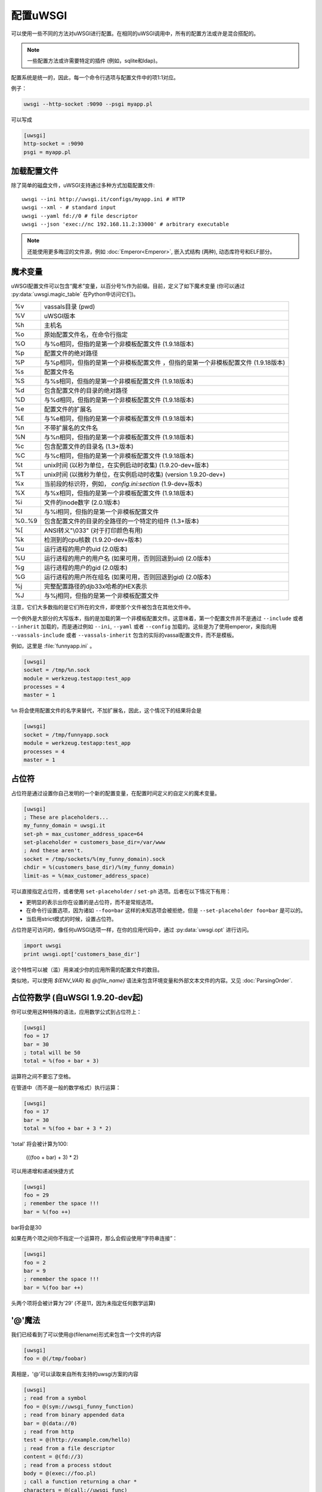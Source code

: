 配置uWSGI
=================

可以使用一些不同的方法对uWSGI进行配置。在相同的uWSGI调用中，所有的配置方法或许是混合搭配的。

.. note:: 一些配置方法或许需要特定的插件 (例如，sqlite和ldap)。

.. seealso:: :doc:`ConfigLogic`

配置系统是统一的，因此，每一个命令行选项与配置文件中的项1:1对应。

例子：

.. code-block:: sh

   uwsgi --http-socket :9090 --psgi myapp.pl
   
可以写成

.. code-block:: ini

   [uwsgi]
   http-socket = :9090
   psgi = myapp.pl


.. _LoadingConfig:

加载配置文件
---------------------------

除了简单的磁盘文件，uWSGI支持通过多种方式加载配置文件::

  uwsgi --ini http://uwsgi.it/configs/myapp.ini # HTTP
  uwsgi --xml - # standard input
  uwsgi --yaml fd://0 # file descriptor
  uwsgi --json 'exec://nc 192.168.11.2:33000' # arbitrary executable

.. note::

  还能使用更多晦涩的文件源，例如 :doc:`Emperor<Emperor>`, 嵌入式结构 (两种), 动态库符号和ELF部分。

.. _MagicVars:

魔术变量
---------------

uWSGI配置文件可以包含“魔术”变量，以百分号%作为前缀。目前，定义了如下魔术变量 (你可以通过 :py:data:`uwsgi.magic_table` 在Python中访问它们)。

======== ==
%v       vassals目录 (pwd)
%V       uWSGI版本
%h       主机名
%o       原始配置文件名，在命令行指定
%O       与%o相同，但指的是第一个非模板配置文件
         (1.9.18版本)
%p       配置文件的绝对路径
%P       与%p相同，但指的是第一个非模板配置文件 ，但指的是第一个非模板配置文件
         (1.9.18版本)
%s       配置文件名
%S       与%s相同，但指的是第一个非模板配置文件
         (1.9.18版本)
%d       包含配置文件的目录的绝对路径
%D       与%d相同，但指的是第一个非模板配置文件
         (1.9.18版本)
%e       配置文件的扩展名
%E       与%e相同，但指的是第一个非模板配置文件
         (1.9.18版本)
%n       不带扩展名的文件名
%N       与%n相同，但指的是第一个非模板配置文件
         (1.9.18版本)
%c       包含配置文件的目录名 (1.3+版本)
%C       与%c相同，但指的是第一个非模板配置文件
         (1.9.18版本)
%t       unix时间 (以秒为单位，在实例启动时收集) (1.9.20-dev+版本)
%T       unix时间 (以微秒为单位，在实例启动时收集) (version 1.9.20-dev+)
%x       当前段的标识符，例如， `config.ini:section` (1.9-dev+版本)
%X       与%x相同，但指的是第一个非模板配置文件
         (1.9.18版本)
%i       文件的inode数字 (2.0.1版本)
%I       与%i相同，但指的是第一个非模板配置文件
%0..%9   包含配置文件的目录的全路径的一个特定的组件 (1.3+版本)
%[       ANSI转义"\\033" (对于打印颜色有用)
%k       检测到的cpu核数 (1.9.20-dev+版本)
%u       运行进程的用户的uid (2.0版本)
%U       运行进程的用户的用户名 (如果可用，否则回退到uid) (2.0版本)
%g       运行进程的用户的gid (2.0版本)
%G       运行进程的用户所在组名 (如果可用，否则回退到gid)  (2.0版本)
%j       完整配置路径的djb33x哈希的HEX表示
%J       与%j相同，但指的是第一个非模板配置文件

======== ==

注意，它们大多数指的是它们所在的文件，即使那个文件被包含在其他文件中。

一个例外是大部分的大写版本，指的是加载的第一个非模板配置文件。这意味着，第一个配置文件并不是通过 ``--include`` 或者 ``--inherit`` 加载的，而是通过例如 ``--ini``, ``--yaml`` 或者 ``--config`` 加载的。这些是为了使用emperor，来指向用 ``--vassals-include`` 或者 ``--vassals-inherit`` 包含的实际的vassal配置文件，而不是模板。

例如，这里是 :file:`funnyapp.ini` 。

.. code-block:: ini

  [uwsgi]
  socket = /tmp/%n.sock
  module = werkzeug.testapp:test_app
  processes = 4
  master = 1

``%n`` 将会使用配置文件的名字来替代，不加扩展名，因此，这个情况下的结果将会是

.. code-block:: ini

  [uwsgi]
  socket = /tmp/funnyapp.sock
  module = werkzeug.testapp:test_app
  processes = 4
  master = 1

.. _Placeholders:

占位符
------------

占位符是通过设置你自己发明的一个新的配置变量，在配置时间定义的自定义的魔术变量。

.. code-block:: ini

  [uwsgi]
  ; These are placeholders...
  my_funny_domain = uwsgi.it
  set-ph = max_customer_address_space=64
  set-placeholder = customers_base_dir=/var/www
  ; And these aren't.
  socket = /tmp/sockets/%(my_funny_domain).sock
  chdir = %(customers_base_dir)/%(my_funny_domain)
  limit-as = %(max_customer_address_space)

可以直接指定占位符，或者使用 ``set-placeholder``
/ ``set-ph`` 选项。后者在以下情况下有用：

* 更明显的表示出你在设置的是占位符，而不是常规选项。
* 在命令行设置选项，因为诸如
  ``--foo=bar`` 这样的未知选项会被拒绝，但是 ``--set-placeholder foo=bar`` 是可以的。
* 当启用strict模式的时候，设置占位符。

占位符是可访问的，像任何uWSGI选项一样，在你的应用代码中，通过 :py:data:`uwsgi.opt` 进行访问。

.. code-block:: python

  import uwsgi
  print uwsgi.opt['customers_base_dir']

这个特性可以被（滥）用来减少你的应用所需的配置文件的数目。

类似地，可以使用 `$(ENV_VAR)` 和 `@(file_name)` 语法来包含环境变量和外部文本文件的内容。又见
:doc:`ParsingOrder`.

占位符数学 (自uWSGI 1.9.20-dev起)
-----------------------------------------

你可以使用这种特殊的语法，应用数学公式到占位符上：

.. code-block:: ini

   [uwsgi]
   foo = 17
   bar = 30
   ; total will be 50
   total = %(foo + bar + 3)
   
运算符之间不要忘了空格。

在管道中（而不是一般的数学格式）执行运算：

.. code-block:: ini

   [uwsgi]
   foo = 17
   bar = 30
   total = %(foo + bar + 3 * 2)
   
'total' 将会被计算为100:

 (((foo + bar) + 3) * 2)
 
可以用递增和递减快捷方式

.. code-block:: ini

   [uwsgi]
   foo = 29
   ; remember the space !!!
   bar = %(foo ++)

bar将会是30

如果在两个项之间你不指定一个运算符，那么会假设使用“字符串连接”：

.. code-block:: ini

   [uwsgi]
   foo = 2
   bar = 9
   ; remember the space !!!
   bar = %(foo bar ++)
   
头两个项将会被计算为'29' (不是11，因为未指定任何数学运算)

'@'魔法
-------------

我们已经看到了可以使用@(filename)形式来包含一个文件的内容

.. code-block:: ini

   [uwsgi]
   foo = @(/tmp/foobar)
   
真相是，'@'可以读取来自所有支持的uwsgi方案的内容

.. code-block:: ini

   [uwsgi]
   ; read from a symbol
   foo = @(sym://uwsgi_funny_function)
   ; read from binary appended data
   bar = @(data://0)
   ; read from http
   test = @(http://example.com/hello)
   ; read from a file descriptor
   content = @(fd://3)
   ; read from a process stdout
   body = @(exec://foo.pl)
   ; call a function returning a char *
   characters = @(call://uwsgi_func)


命令行参数
----------------------

例子::

  uwsgi --socket /tmp/uwsgi.sock --socket 127.0.0.1:8000 --master --workers 3

.. _ConfigEnv:

环境变量
---------------------

当作为环境变量传递时，会把选项首字母大写，并加上
`UWSGI_` 前缀，而破折号会被下划线替代。

.. note::

   该方法并不支持相同配置变量的一些值。

例子::

   UWSGI_SOCKET=127.0.0.1 UWSGI_MASTER=1 UWSGI_WORKERS=3 uwsgi

INI文件
---------

.INI文件实际上是一种标准的配置格式，用在许多应用中。它由 ``[section]`` 和 ``key=value`` 对组成。

一个样例uWSGI INI配置：

.. code-block:: ini

  [uwsgi]
  socket = /tmp/uwsgi.sock
  socket = 127.0.0.1:8000
  workers = 3
  master = true

默认情况下，uWSGI使用 ``[uwsgi]`` 段，但是你可以在使用 ``filename:section`` 语法加载INI文件的时候指定另一个段名，也就是::

  uwsgi --ini myconf.ini:app1

作为选择，你可以通过省略文件名并只指定段名来从相同的文件中加载另一个段。注意，技术上来讲，这会从上个加载的.ini文件中加载命名段，而不是从当前的文件中加载，因此，当包含其他文件的时候，小心为上。

.. code-block:: ini

  [uwsgi]
  # This will load the app1 section below
  ini = :app1
  # This will load the defaults.ini file
  ini = defaults.ini
  # This will load the app2 section from the defaults.ini file!
  ini = :app2

  [app1]
  plugin = rack

  [app2]
  plugin = php

* 行内空格是不重要的。
* 以分号 (``;``) 或者一个哈希/井号 (``#``) 开头的行会被当成注释忽略。
* 可以在没有值那个部分的情况下设置布尔型的值。因此，简单的 ``master`` 等价于 ``master=true`` 。这或许与其他INI解析器，例如 ``paste.deploy`` ，并不兼容。
* 为了方便，uWSGI特殊识别裸 ``.ini`` 参数，因此，调用 ``uwsgi myconf.ini``  等价于 ``uwsgi --ini myconf.ini`` 。

XML文件
---------

根节点应该是 ``<uwsgi>`` ，而选项值是节点文本。


一个例子：

.. code-block:: xml

  <uwsgi>
    <socket>/tmp/uwsgi.sock</socket>
    <socket>127.0.0.1:8000</socket>
    <master/>
    <workers>3</workers>
  </uwsgi>

文件中还可以有多个 ``<uwsgi>`` 节，由不同的 ``id`` 属性标记。要选择使用的节，则在 ``xml`` 选项中的文件名之后指定其id，使用冒号作为分隔符。当使用这种 `id` 模式时，文件的根节点可以是任何你喜欢的。这会允许你将 ``uwsgi`` 配置节点嵌入到其他XML文件中。

.. code-block:: xml

  <i-love-xml>
    <uwsgi id="turbogears"><socket>/tmp/tg.sock</socket></uwsgi>
    <uwsgi id="django"><socket>/tmp/django.sock</socket></uwsgi>
  </i-love-xml>

* 可在没有文本值的情况下设置布尔类型的值。
* 为了方便起见，uWSGI特殊识别裸 ``.ini`` 参数，因此，调用 ``uwsgi myconf.xml``  等价于 ``uwsgi --xml myconf.xml`` 。

JSON 文件
----------

JSON应该使用一个键值对来表示一个对象，键是
`"uwsgi"` ，而值是配置变量的一个对象。支持原生JSON列表、布尔型和数字。

一个例子：

.. code-block:: json

  {"uwsgi": {
    "socket": ["/tmp/uwsgi.sock", "127.0.0.1:8000"],
    "master": true,
    "workers": 3
  }}

再次，可以使用文件名后冒号来加载一个命名段。

.. code-block:: json

  {"app1": {
    "plugin": "rack"
  }, "app2": {
    "plugin": "php"
  }}

然后这样加载::

  uwsgi --json myconf.json:app2

.. note::

   The `Jansson`_ library is required during uWSGI build time to enable JSON
   support.  By default the presence of the library will be auto-detected and
   JSON support will be automatically enabled, but you can force JSON support
   to be enabled or disabled by editing your build configuration.

   .. seealso:: :doc:`Install`

.. _Jansson: http://www.digip.org/jansson/

YAML 文件
----------

根元素应该是 `uwsgi` 。布尔型选项要设置成 `true` 或 `1` 。

一个例子：

.. code-block:: yaml

  uwsgi:
    socket: /tmp/uwsgi.sock
    socket: 127.0.0.1:8000
    master: 1
    workers: 3

另外，一个命名段可以使用文件名后的冒号进行加载。

.. code-block:: yaml

  app1:
    plugin: rack
  app2:
    plugin: php

然后这样加载它::

  uwsgi --yaml myconf.yaml:app2


SQLite配置
--------------------

.. note::

  构建中……

LDAP 配置
------------------

LDAP是集中uWSGI服务器大型集群配置的一种灵活的方式。配置它是一个负责的主题。见 :doc:`LDAP` 以获得更多信息。
